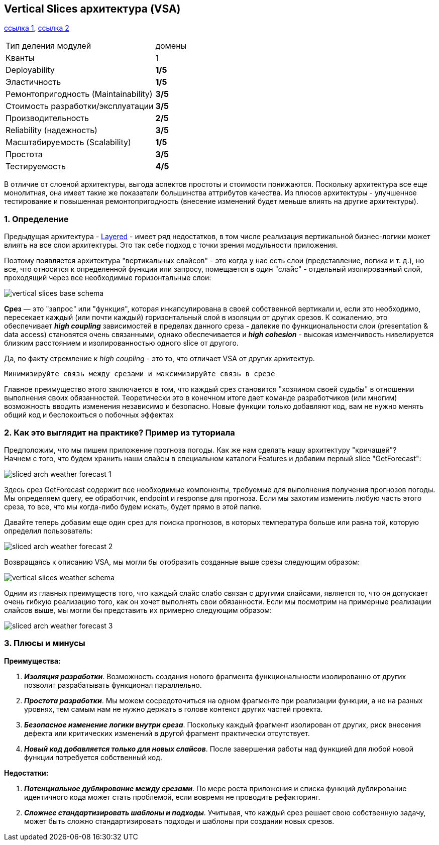 == Vertical Slices архитектура (VSA)

link:https://medium.com/@andrew.macconnell/exploring-software-architecture-vertical-slice-789fa0a09be6[ссылка 1], link:https://www.baeldung.com/java-vertical-slice-architecture[ссылка 2]

[cols="2,1"]
|===
|Тип деления модулей |домены
|Кванты |1
|Deployability |[big red]#*1/5*#
|Эластичность |[big red]#*1/5*#
|Ремонтопригодность (Maintainability) |[big olive]#*3/5*#
|Стоимость разработки/эксплуатации |[big olive]#*3/5*#
|Производительность |[big yellow]#*2/5*#
|Reliability (надежность) |[big olive]#*3/5*#
|Масштабируемость (Scalability) |[big red]#*1/5*#
|Простота |[big olive]#*3/5*#
|Тестируемость |[big green]#*4/5*#
|===

В отличие от слоеной архитектуры, выгода аспектов простоты и стоимости понижаются. Поскольку архитектура все еще монолитная, она имеет такие же показатели большинства аттрибутов качества. Из плюсов архитектуры - улучшенное тестирование и повышенная ремонтопригодность (внесение изменений будет меньше влиять на другие архитектуры).

=== 1. Определение

Предыдущая архитектура - link:sn6_layered_architecture.adoc[Layered] - имеет ряд недостатков, в том числе реализация вертикальной бизнес-логики может влиять на все слои архитектуры. Это так себе подход с точки зрения модульности приложения.

Поэтому появляется архитектура "вертикальных слайсов" - это когда у нас есть слои (представление, логика и т. д.), но все, что относится к определенной функции или запросу, помещается в один "слайс" - отдельный изолированный слой, проходящий через все необходимые горизонтальные слои:

image:img/vertical_slices_base_schema.png[]

*Срез* — это "запрос" или "функция", которая инкапсулирована в своей собственной вертикали и, если это необходимо, пересекает каждый (или почти каждый) горизонтальный слой в изоляции от других срезов. К сожалению, это обеспечивает *_high coupling_* зависимостей в пределах данного среза - далекие по функциональности слои (presentation & data access) становятся очень связанными, однако обеспечивается и *_high cohesion_* - высокая изменчивость нивелируется близким расстоянием и изолированностью одного slice от другого.

Да, по факту стремление к _high coupling_ - это то, что отличает VSA от других архитектур.
----
Минимизируйте связь между срезами и максимизируйте связь в срезе
----

Главное преимущество этого заключается в том, что каждый срез становится "хозяином своей судьбы" в отношении выполнения своих обязанностей. Теоретически это в конечном итоге дает команде разработчиков (или многим) возможность вводить изменения независимо и безопасно. Новые функции только добавляют код, вам не нужно менять общий код и беспокоиться о побочных эффектах

=== 2. Как это выглядит на практике? Пример из туториала

Предположим, что мы пишем приложение прогноза погоды. Как же нам сделать нашу архитектуру "кричащей"? +
Начнем с того, что будем хранить наши слайсы в специальном каталоги Features и добавим первый slice "GetForecast":

image:img/sliced_arch_weather_forecast_1.png[]

Здесь срез GetForecast содержит все необходимые компоненты, требуемые для выполнения получения прогнозов погоды. Мы определяем query, ее обработчик, endpoint и response для прогноза. Если мы захотим изменить любую часть этого среза, то все, что мы когда-либо будем искать, будет прямо в этой папке.

Давайте теперь добавим еще один срез для поиска прогнозов, в которых температура больше или равна той, которую определил пользователь:

image:img/sliced_arch_weather_forecast_2.png[]

Возвращаясь к описанию VSA, мы могли бы отобразить созданные выше срезы следующим образом:

image:img/vertical_slices_weather_schema.png[]

Одним из главных преимуществ того, что каждый слайс слабо связан с другими слайсами, является то, что он допускает очень гибкую реализацию того, как он хочет выполнять свои обязанности. Если мы посмотрим на примерные реализации слайсов выше, мы могли бы представить их примерно следующим образом:

image:img/sliced_arch_weather_forecast_3.png[]

=== 3. Плюсы и минусы

*Преимущества:*

1. *_Изоляция разработки_*. Возможность создания нового фрагмента функциональности изолированно от других позволит разрабатывать функционал параллельно.
2. *_Простота разработки_*. Мы можем сосредоточиться на одном фрагменте при реализации функции, а не на разных уровнях, тем самым нам не нужно держать в голове контекст других частей проекта.
3. *_Безопасное изменение логики внутри среза_*. Поскольку каждый фрагмент изолирован от других, риск внесения дефекта или критических изменений в другой фрагмент практически отсутствует.
4. *_Новый код добавляется только для новых слайсов_*. После завершения работы над функцией для любой новой функции потребуется собственный код.

*Недостатки:*

1. *_Потенциальное дублирование между срезами_*. По мере роста приложения и списка функций дублирование идентичного кода может стать проблемой, если вовремя не проводить рефакторинг.
2. *_Сложнее стандартизировать шаблоны и подходы_*. Учитывая, что каждый срез решает свою собственную задачу, может быть сложно стандартизировать подходы и шаблоны при создании новых срезов.
